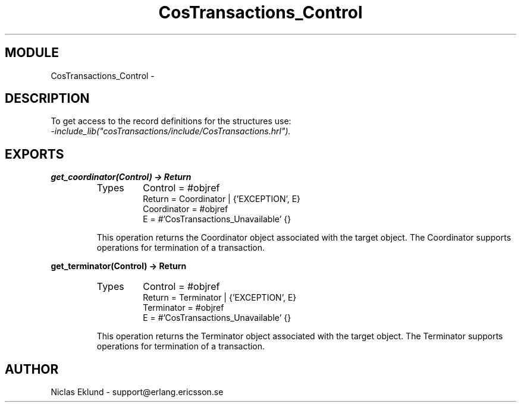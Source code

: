 .TH CosTransactions_Control 3 "cosTransactions  1.1.1.1" "Ericsson Utvecklings AB" "ERLANG MODULE DEFINITION"
.SH MODULE
CosTransactions_Control \-  
.SH DESCRIPTION
.LP
To get access to the record definitions for the structures use:
.br
 \fI-include_lib("cosTransactions/include/CosTransactions\&.hrl")\&.\fR 

.SH EXPORTS
.LP
.B
get_coordinator(Control) -> Return
.br
.RS
.TP
Types
Control = #objref
.br
Return = Coordinator | {\&'EXCEPTION\&', E}
.br
 Coordinator = #objref
.br
E = #\&'CosTransactions_Unavailable\&' {}
.br
.RE
.RS
.LP
This operation returns the Coordinator object associated with the target object\&. The Coordinator supports operations for termination of a transaction\&. 
.RE
.LP
.B
get_terminator(Control) -> Return
.br
.RS
.TP
Types
Control = #objref
.br
Return = Terminator | {\&'EXCEPTION\&', E}
.br
Terminator = #objref
.br
E = #\&'CosTransactions_Unavailable\&' {}
.br
.RE
.RS
.LP
This operation returns the Terminator object associated with the target object\&. The Terminator supports operations for termination of a transaction\&. 
.RE
.SH AUTHOR
.nf
Niclas Eklund - support@erlang.ericsson.se
.fi
